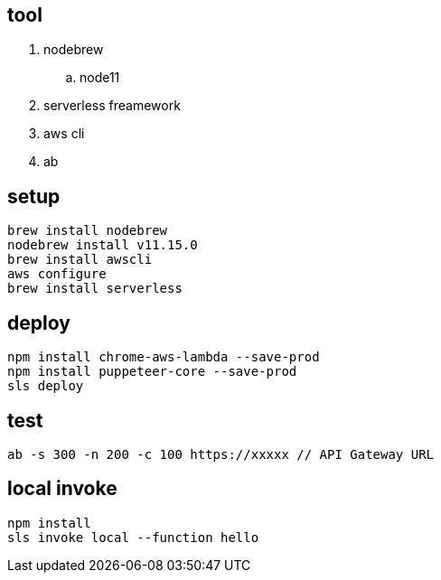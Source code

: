 == tool
. nodebrew 
.. node11
. serverless freamework
. aws cli
. ab

== setup
[source, sh]
----
brew install nodebrew
nodebrew install v11.15.0
brew install awscli
aws configure
brew install serverless
----

== deploy
[source, sh]
----
npm install chrome-aws-lambda --save-prod
npm install puppeteer-core --save-prod
sls deploy
----
== test
[source, sh]
----
ab -s 300 -n 200 -c 100 https://xxxxx // API Gateway URL
----

== local invoke
[source, sh]
----
npm install
sls invoke local --function hello
----
